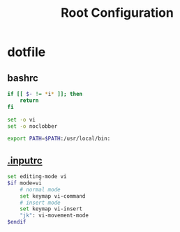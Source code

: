 #+title: Root Configuration
#+startup: show2levels
#+property: header-args :mkdirp yes

* dotfile
** bashrc
#+begin_src bash :tangle "/doas::/root/.bashrc" :shebang #!/usr/bin/env bash
if [[ $- != *i* ]]; then
    return
fi

set -o vi
set -o noclobber

export PATH=$PATH:/usr/local/bin:
#+end_src
** [[file:/root/.inputrc][.inputrc]]
#+begin_src bash :tangle "/doas::/root/.inputrc" :shebang #!/usr/bin/env bash
set editing-mode vi                                            
$if mode=vi                
    # normal mode                           
    set keymap vi-command                                 
    # insert mode             
    set keymap vi-insert                          
    "jk": vi-movement-mode
$endif
#+end_src
